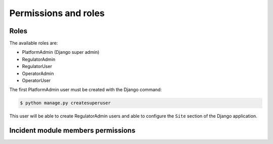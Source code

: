 Permissions and roles
=====================

Roles
-----

The available roles are:

- PlatformAdmin (Django super admin)
- RegulatorAdmin
- RegulatorUser
- OperatorAdmin
- OperatorUser

The first PlatformAdmin user must be created with the Django command:

.. code-block:: bash

    $ python manage.py createsuperuser


This user will be able to create RegulatorAdmin users and able
to configure the ``Site`` section of the Django application.


Incident module members permissions
-----------------------------------
